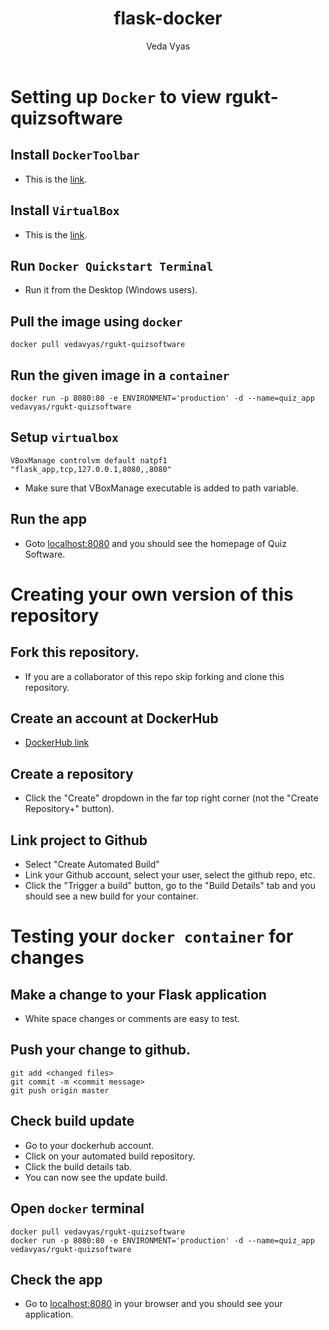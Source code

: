 #+TITLE: flask-docker
#+AUTHOR: Veda Vyas

* Setting up =Docker= to view rgukt-quizsoftware
** Install =DockerToolbar=
+ This is the [[https://www.docker.com/toolbox][link]].

** Install =VirtualBox=
+ This is the [[https://www.virtualbox.org/wiki/Downloads][link]].

** Run =Docker Quickstart Terminal=
+ Run it from the Desktop (Windows users).

** Pull the image using =docker=
#+BEGIN_SRC
docker pull vedavyas/rgukt-quizsoftware
#+END_SRC

** Run the given image in a =container=
#+BEGIN_SRC
docker run -p 8080:80 -e ENVIRONMENT='production' -d --name=quiz_app vedavyas/rgukt-quizsoftware
#+END_SRC

** Setup =virtualbox=
#+BEGIN_SRC
VBoxManage controlvm default natpf1 "flask_app,tcp,127.0.0.1,8080,,8080"
#+END_SRC
+ Make sure that VBoxManage executable is added to path variable.

** Run the app
+ Goto [[localhost:8080]] and you should see the homepage of Quiz Software.

* Creating your own version of this repository
** Fork this repository.
+ If you are a collaborator of this repo skip forking and clone this repository.

** Create an account at DockerHub
+ [[https://hub.docker.com/][DockerHub link]]

** Create a repository
+ Click the "Create" dropdown in the far top right corner (not the "Create Repository+" button).

** Link project to Github 
+ Select "Create Automated Build"
+ Link your Github account, select your user, select the github repo, etc.
+ Click the "Trigger a build" button, go to the "Build Details" tab and you should see a new build for your container.

* Testing your =docker container= for changes
** Make a change to your Flask application
+ White space changes or comments are easy to test.

** Push your change to github.
#+BEGIN_SRC
git add <changed files>
git commit -m <commit message>
git push origin master
#+END_SRC

** Check build update
+ Go to your dockerhub account.
+ Click on your automated build repository.
+ Click the build details tab.
+ You can now see the update build.

** Open =docker= terminal
#+BEGIN_SRC
docker pull vedavyas/rgukt-quizsoftware
docker run -p 8080:80 -e ENVIRONMENT='production' -d --name=quiz_app vedavyas/rgukt-quizsoftware
#+END_SRC

** Check the app 
+ Go to [[localhost:8080]] in your browser and you should see your application.
